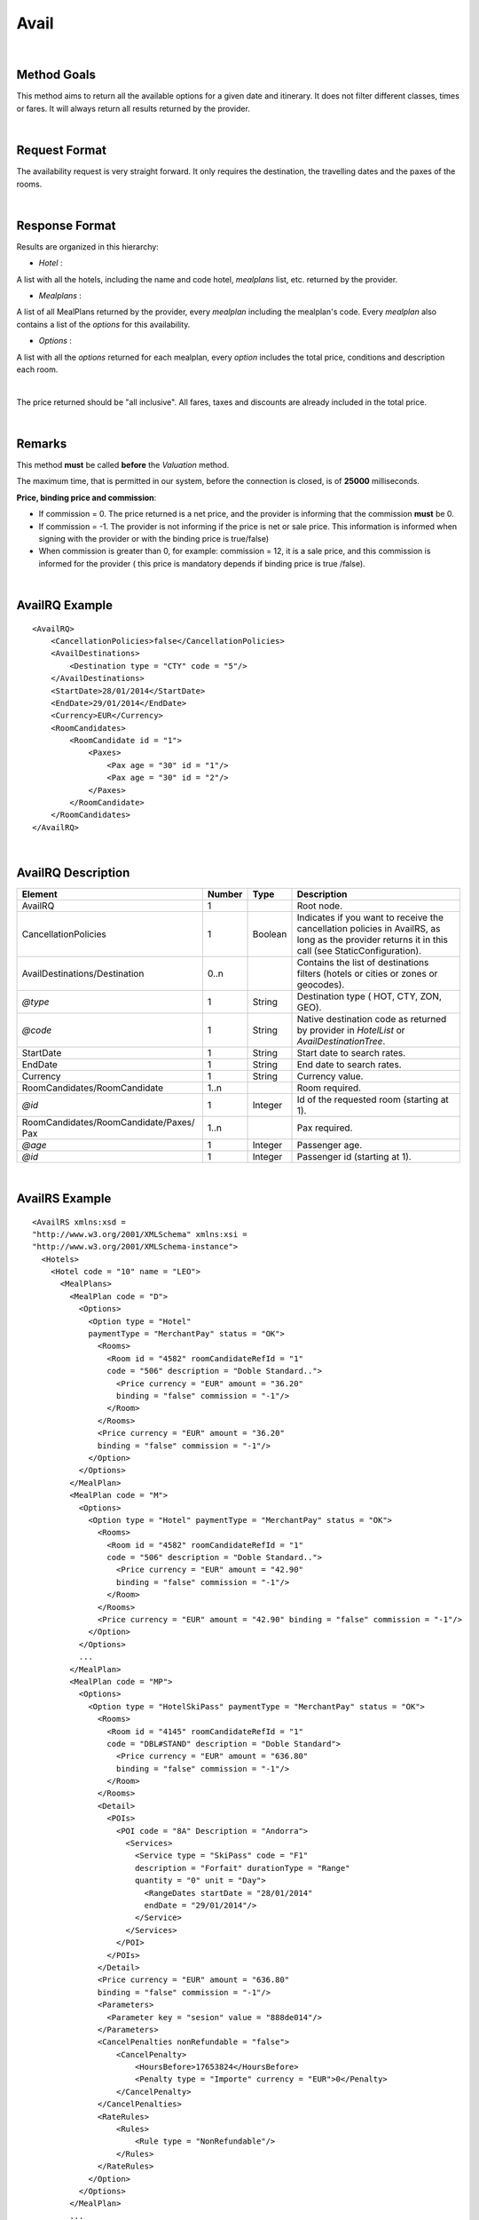 
.. highlight:: xml

Avail
=====

|

Method Goals
------------


This method aims to return all the available options for a given date
and itinerary. It does not filter different classes, times or fares. It
will always return all results returned by the provider.

|

Request Format
--------------

The availability request is very straight forward. It only requires
the destination, the travelling dates and the paxes of the rooms.

|

Response Format
---------------

Results are organized in this hierarchy:


-  *Hotel* :

A list with all the hotels, including the name and code hotel,
*mealplans* list, etc. returned by the provider.


-  *Mealplans* :


A list of all MealPlans returned by the provider, every *mealplan*
including the mealplan's code. Every *mealplan* also contains a list of
the *options* for this availability.

-  *Options* :

A list with all the *options* returned for each mealplan, every
*option* includes the total price, conditions and description each room.

|

The price returned should be "all inclusive". All fares, taxes and
discounts are already included in the total price.

|

Remarks
-------

This method **must** be called **before** the *Valuation* method.


The maximum time, that is permitted in our system, before the connection is closed,  is of **25000** milliseconds.


**Price, binding price and commission**:

-  If commission = 0. The price returned is a net price, and the
   provider is informing that the commission **must** be 0.

-  If commission = -1. The provider is not informing if the price is net
   or sale price. This information is informed when signing with the
   provider or with the binding price is true/false)

-  When commission is greater than 0, for example: commission = 12, it
   is a sale price, and this commission is informed for the provider (
   this price is mandatory depends if binding price is true /false).



|

AvailRQ Example
---------------

::
   
    <AvailRQ>
        <CancellationPolicies>false</CancellationPolicies>
        <AvailDestinations>
            <Destination type = "CTY" code = "5"/>
        </AvailDestinations>
        <StartDate>28/01/2014</StartDate>
        <EndDate>29/01/2014</EndDate>
        <Currency>EUR</Currency>
        <RoomCandidates>
            <RoomCandidate id = "1">
                <Paxes>
                    <Pax age = "30" id = "1"/>
                    <Pax age = "30" id = "2"/>
                </Paxes>
            </RoomCandidate>
        </RoomCandidates>
    </AvailRQ>

|

AvailRQ Description
-------------------

+-------------------------------------+----------+-----------+--------------------------------------------------------------------+
| Element                             | Number   | Type      | Description                                                        |
+=====================================+==========+===========+====================================================================+
| AvailRQ                             | 1        |           | Root node.                                                         |
+-------------------------------------+----------+-----------+--------------------------------------------------------------------+
| CancellationPolicies                | 1        | Boolean   | Indicates if you want to receive the cancellation policies in      |
|                                     |          |           | AvailRS, as long as the provider returns it in this call           |
|                                     |          |           | (see StaticConfiguration).                                         |
+-------------------------------------+----------+-----------+--------------------------------------------------------------------+
| AvailDestinations/Destination       | 0..n     |           | Contains the list of destinations filters                          |
|                                     |          |           | (hotels or cities or zones or geocodes).                           |
+-------------------------------------+----------+-----------+--------------------------------------------------------------------+
| *@type*                             | 1        | String    | Destination type ( HOT, CTY, ZON, GEO).                            |
+-------------------------------------+----------+-----------+--------------------------------------------------------------------+
| *@code*                             | 1        | String    | Native destination code as returned by provider in *HotelList*     |
|                                     |          |           | or *AvailDestinationTree*.                                         |
+-------------------------------------+----------+-----------+--------------------------------------------------------------------+
| StartDate                           | 1        | String    | Start date to search rates.                                        |
+-------------------------------------+----------+-----------+--------------------------------------------------------------------+
| EndDate                             | 1        | String    | End date to search rates.                                          |
+-------------------------------------+----------+-----------+--------------------------------------------------------------------+
| Currency                            | 1        | String    | Currency value.                                                    |
+-------------------------------------+----------+-----------+--------------------------------------------------------------------+
| RoomCandidates/RoomCandidate        | 1..n     |           | Room required.                                                     |
+-------------------------------------+----------+-----------+--------------------------------------------------------------------+
| *@id*                               | 1        | Integer   | Id of the requested room (starting at 1).                          |
+-------------------------------------+----------+-----------+--------------------------------------------------------------------+
| RoomCandidates/RoomCandidate/Paxes/ | 1..n     |           | Pax required.                                                      |
| Pax                                 |          |           |                                                                    |
+-------------------------------------+----------+-----------+--------------------------------------------------------------------+
| *@age*                              | 1        | Integer   | Passenger age.                                                     |
+-------------------------------------+----------+-----------+--------------------------------------------------------------------+
| *@id*                               | 1        | Integer   | Passenger id (starting at 1).                                      |
+-------------------------------------+----------+-----------+--------------------------------------------------------------------+

|

AvailRS Example
---------------

::

   <AvailRS xmlns:xsd = 
   "http://www.w3.org/2001/XMLSchema" xmlns:xsi = 
   "http://www.w3.org/2001/XMLSchema-instance">
     <Hotels>
       <Hotel code = "10" name = "LEO">
         <MealPlans>
           <MealPlan code = "D">
             <Options>
               <Option type = "Hotel" 
               paymentType = "MerchantPay" status = "OK">
                 <Rooms>
                   <Room id = "4582" roomCandidateRefId = "1" 
                   code = "506" description = "Doble Standard..">
                     <Price currency = "EUR" amount = "36.20"
                     binding = "false" commission = "-1"/>
                   </Room>
                 </Rooms>
                 <Price currency = "EUR" amount = "36.20" 
                 binding = "false" commission = "-1"/>
               </Option>
             </Options>
           </MealPlan>
           <MealPlan code = "M">
             <Options>
               <Option type = "Hotel" paymentType = "MerchantPay" status = "OK">
                 <Rooms>
                   <Room id = "4582" roomCandidateRefId = "1" 
                   code = "506" description = "Doble Standard..">
                     <Price currency = "EUR" amount = "42.90" 
                     binding = "false" commission = "-1"/>
                   </Room>
                 </Rooms>
                 <Price currency = "EUR" amount = "42.90" binding = "false" commission = "-1"/>
               </Option>
             </Options>
             ...
           </MealPlan>
           <MealPlan code = "MP">
             <Options>
               <Option type = "HotelSkiPass" paymentType = "MerchantPay" status = "OK">
                 <Rooms>
                   <Room id = "4145" roomCandidateRefId = "1" 
                   code = "DBL#STAND" description = "Doble Standard">
                     <Price currency = "EUR" amount = "636.80" 
                     binding = "false" commission = "-1"/>
                   </Room>
                 </Rooms>
                 <Detail>
                   <POIs>
                     <POI code = "8A" Description = "Andorra">
                       <Services>
                         <Service type = "SkiPass" code = "F1" 
                         description = "Forfait" durationType = "Range" 
                         quantity = "0" unit = "Day">
                           <RangeDates startDate = "28/01/2014" 
                           endDate = "29/01/2014"/>
                         </Service>
                       </Services>
                     </POI>
                   </POIs>
                 </Detail>
                 <Price currency = "EUR" amount = "636.80" 
                 binding = "false" commission = "-1"/>
                 <Parameters>
                   <Parameter key = "sesion" value = "888de014"/>
                 </Parameters>
                 <CancelPenalties nonRefundable = "false">
                     <CancelPenalty>
                         <HoursBefore>17653824</HoursBefore>
                         <Penalty type = "Importe" currency = "EUR">0</Penalty>
                     </CancelPenalty>
                 </CancelPenalties>
                 <RateRules>
                     <Rules>
                         <Rule type = "NonRefundable"/>
                     </Rules>
                 </RateRules>
               </Option>
             </Options>
           </MealPlan>
           ...
         </MealPlans>
       </Hotel>
       ...
     </Hotels>
   </AvailRS>



|

AvailRS Description
-------------------

+---------------------------------------------------------------------------------+----------+-----------+-------------------------------------------------------------------------------------------------------------------------------------------------------------------------------------------------------------------+
| Element                                                                         | Number   | Type      | Description                                                                                                                                                                                                       |
+=================================================================================+==========+===========+===================================================================================================================================================================================================================+
| AvailRS/Hotels/Hotel                                                            | 0..n     |           | Root node.                                                                                                                                                                                                        |
+---------------------------------------------------------------------------------+----------+-----------+-------------------------------------------------------------------------------------------------------------------------------------------------------------------------------------------------------------------+
| *@code*                                                                         | 1        | String    | Hotel code.                                                                                                                                                                                                       |
+---------------------------------------------------------------------------------+----------+-----------+-------------------------------------------------------------------------------------------------------------------------------------------------------------------------------------------------------------------+
| *@name*                                                                         | 0..1     | String    | Hotel name.                                                                                                                                                                                                       |
+---------------------------------------------------------------------------------+----------+-----------+-------------------------------------------------------------------------------------------------------------------------------------------------------------------------------------------------------------------+
| MealPlans                                                                       | 1        |           | Meal plans of this hotel.                                                                                                                                                                                         |
+---------------------------------------------------------------------------------+----------+-----------+-------------------------------------------------------------------------------------------------------------------------------------------------------------------------------------------------------------------+
| MealPlans/MealPlan                                                              | 1..n     |           | List of meal type classification.                                                                                                                                                                                 |
+---------------------------------------------------------------------------------+----------+-----------+-------------------------------------------------------------------------------------------------------------------------------------------------------------------------------------------------------------------+
| *@code*                                                                         | 1        | String    | MealPlan code.                                                                                                                                                                                                    |
+---------------------------------------------------------------------------------+----------+-----------+-------------------------------------------------------------------------------------------------------------------------------------------------------------------------------------------------------------------+
| MealPlans/MealPlan/Options                                                      | 1        |           | Options ( list option).                                                                                                                                                                                           |
+---------------------------------------------------------------------------------+----------+-----------+-------------------------------------------------------------------------------------------------------------------------------------------------------------------------------------------------------------------+
| MealPlans/MealPlan/Options/Option                                               | 1..n     |           | Detail of option.                                                                                                                                                                                                 |
+---------------------------------------------------------------------------------+----------+-----------+-------------------------------------------------------------------------------------------------------------------------------------------------------------------------------------------------------------------+
| *@type*                                                                         | 1        | String    | Indicates the type of option (only hotel, hotel with ski pass, hotel with entrance...).                                                                                                                           |
+---------------------------------------------------------------------------------+----------+-----------+-------------------------------------------------------------------------------------------------------------------------------------------------------------------------------------------------------------------+
| *@paymentType*                                                                  | 1        | String    | Indicates the typology of payment (Merchant, Direct ...) .                                                                                                                                                        |
+---------------------------------------------------------------------------------+----------+-----------+-------------------------------------------------------------------------------------------------------------------------------------------------------------------------------------------------------------------+
| *@status*                                                                       | 1        | String    | Status option (OK = available, RQ = on request).                                                                                                                                                                  |
+---------------------------------------------------------------------------------+----------+-----------+-------------------------------------------------------------------------------------------------------------------------------------------------------------------------------------------------------------------+
| MealPlans/MealPlan/Options/Option/Parameters                                    | 0..1     |           | Additional parameters that must be reported on the ValuationRQ.Parameters, if this option is required                                                                                                             |
+---------------------------------------------------------------------------------+----------+-----------+-------------------------------------------------------------------------------------------------------------------------------------------------------------------------------------------------------------------+
| MealPlans/MealPlan/Options/Option/Parameters/Parameter                          | 0..n     |           | Additional parameter that requires the integration                                                                                                                                                                |
+---------------------------------------------------------------------------------+----------+-----------+-------------------------------------------------------------------------------------------------------------------------------------------------------------------------------------------------------------------+
| *@key*                                                                          | 1        | String    | Contains the keyword/Id to identify a parameter.                                                                                                                                                                  |
+---------------------------------------------------------------------------------+----------+-----------+-------------------------------------------------------------------------------------------------------------------------------------------------------------------------------------------------------------------+
| *@value*                                                                        | 1        | String    | Contains the value of the parameter                                                                                                                                                                               |
+---------------------------------------------------------------------------------+----------+-----------+-------------------------------------------------------------------------------------------------------------------------------------------------------------------------------------------------------------------+
| MealPlans/MealPlan/Options/Option/CancelPenalties                               | 0..n     |           | Listing cancellation penalties.                                                                                                                                                                                   |
+---------------------------------------------------------------------------------+----------+-----------+-------------------------------------------------------------------------------------------------------------------------------------------------------------------------------------------------------------------+
| MealPlans/MealPlan/Options/Option/CancelPenalties/HoursBefore                   | 1        | String    | Number of hours prior to arrival day in which this Cancellation policy applies.                                                                                                                                   |
+---------------------------------------------------------------------------------+----------+-----------+-------------------------------------------------------------------------------------------------------------------------------------------------------------------------------------------------------------------+
| MealPlans/MealPlan/Options/Option/CancelPenalties/CancelPenalty                 | 1        |           | Contains the value to apply.                                                                                                                                                                                      |
+---------------------------------------------------------------------------------+----------+-----------+-------------------------------------------------------------------------------------------------------------------------------------------------------------------------------------------------------------------+
| *@type*                                                                         | 1        | String    | Type of penalty Possible values: "Noches" (nights) , "Porcentaje" (percentage) ,"Importe" (price value).                                                                                                          |                                                                        
+---------------------------------------------------------------------------------+----------+-----------+-------------------------------------------------------------------------------------------------------------------------------------------------------------------------------------------------------------------+
| *@currency*                                                                     | 1        | String    | Currency code.                                                                                                                                                                                                    |
+---------------------------------------------------------------------------------+----------+-----------+-------------------------------------------------------------------------------------------------------------------------------------------------------------------------------------------------------------------+
| MealPlans/MealPlan/Options/Option/RateRules                                     | 0..1     |           | Restrictions of this option                                                                                                                                                                                       |
+---------------------------------------------------------------------------------+----------+-----------+-------------------------------------------------------------------------------------------------------------------------------------------------------------------------------------------------------------------+
| MealPlans/MealPlan/Options/Option/RateRules/Rules                               | 0..1     |           | Rules                                                                                                                                                                                                             |
+---------------------------------------------------------------------------------+----------+-----------+-------------------------------------------------------------------------------------------------------------------------------------------------------------------------------------------------------------------+
| MealPlans/MealPlan/Options/Option/RateRules/Rules/Rule                          | 1..n     |           | Rule                                                                                                                                                                                                              |
+---------------------------------------------------------------------------------+----------+-----------+-------------------------------------------------------------------------------------------------------------------------------------------------------------------------------------------------------------------+
| *@type*                                                                         | 1        | String    | Values that can take (NonRefundable, Older55, Package)                                                                                                                                                            |
+---------------------------------------------------------------------------------+----------+-----------+-------------------------------------------------------------------------------------------------------------------------------------------------------------------------------------------------------------------+
| MealPlans/MealPlan/Options/Option/Rooms                                         | 1        |           | Rooms of this option ( room list).                                                                                                                                                                                |
+---------------------------------------------------------------------------------+----------+-----------+-------------------------------------------------------------------------------------------------------------------------------------------------------------------------------------------------------------------+
| MealPlans/MealPlan/Options/Option/Rooms/Room                                    | 1..n     |           | Detail of room.                                                                                                                                                                                                   |
+---------------------------------------------------------------------------------+----------+-----------+-------------------------------------------------------------------------------------------------------------------------------------------------------------------------------------------------------------------+
| *@id*                                                                           | 1        | String    | Identifier of the room.                                                                                                                                                                                           |
+---------------------------------------------------------------------------------+----------+-----------+-------------------------------------------------------------------------------------------------------------------------------------------------------------------------------------------------------------------+
| *@roomCandidateRefId*                                                           | 1        | Integer   | Identifier of room candidate.                                                                                                                                                                                     |
+---------------------------------------------------------------------------------+----------+-----------+-------------------------------------------------------------------------------------------------------------------------------------------------------------------------------------------------------------------+
| *@code*                                                                         | 1        | String    | Room code.                                                                                                                                                                                                        |
+---------------------------------------------------------------------------------+----------+-----------+-------------------------------------------------------------------------------------------------------------------------------------------------------------------------------------------------------------------+
| *@description*                                                                  | 1        | String    | Room description.                                                                                                                                                                                                 |
+---------------------------------------------------------------------------------+----------+-----------+-------------------------------------------------------------------------------------------------------------------------------------------------------------------------------------------------------------------+
| MealPlans/MealPlan/Options/Option/Rooms/Room/Price                              | 1        |           | Room price.                                                                                                                                                                                                       |
+---------------------------------------------------------------------------------+----------+-----------+-------------------------------------------------------------------------------------------------------------------------------------------------------------------------------------------------------------------+
| *@currency*                                                                     | 1        | String    | Currency code.                                                                                                                                                                                                    |
+---------------------------------------------------------------------------------+----------+-----------+-------------------------------------------------------------------------------------------------------------------------------------------------------------------------------------------------------------------+
| *@amount*                                                                       | 1        | Decimal   | Room Amount.                                                                                                                                                                                                      |
+---------------------------------------------------------------------------------+----------+-----------+-------------------------------------------------------------------------------------------------------------------------------------------------------------------------------------------------------------------+
| *@binding*                                                                      | 1        | Boolean   | Identifies if is the price is binding ( When true the sale price returned **must** not be less than the price informed.                                                                                           |
+---------------------------------------------------------------------------------+----------+-----------+-------------------------------------------------------------------------------------------------------------------------------------------------------------------------------------------------------------------+
| *@commission*                                                                   | 1        | Decimal   | Commission ( -1 = not specified (will come indicated with the provider contract ), 0 = net price, X = % of the commission that applies to the amount.                                                             |
+---------------------------------------------------------------------------------+----------+-----------+-------------------------------------------------------------------------------------------------------------------------------------------------------------------------------------------------------------------+
| MealPlans/MealPlan/Options/Option/Price                                         | 1        |           | Option price ( it is the total price of option).                                                                                                                                                                  |
+---------------------------------------------------------------------------------+----------+-----------+-------------------------------------------------------------------------------------------------------------------------------------------------------------------------------------------------------------------+
| *@currency*                                                                     | 1        | String    | Currency code.                                                                                                                                                                                                    |
+---------------------------------------------------------------------------------+----------+-----------+-------------------------------------------------------------------------------------------------------------------------------------------------------------------------------------------------------------------+
| *@amount*                                                                       | 1        | Decimal   | Option Amount.                                                                                                                                                                                                    |
+---------------------------------------------------------------------------------+----------+-----------+-------------------------------------------------------------------------------------------------------------------------------------------------------------------------------------------------------------------+
| *@binding*                                                                      | 1        | Boolean   | Identifies if is the price is binding ( When true the sale price returned **must** not be less than the price informed.                                                                                           |
+---------------------------------------------------------------------------------+----------+-----------+-------------------------------------------------------------------------------------------------------------------------------------------------------------------------------------------------------------------+
| *@commission*                                                                   | 1        | Decimal   | Commission ( -1 = not specified (will come indicated with the provider contract ), 0 = net price, X = % of the commission that applies to the amount.                                                             |
+---------------------------------------------------------------------------------+----------+-----------+-------------------------------------------------------------------------------------------------------------------------------------------------------------------------------------------------------------------+
| MealPlans/MealPlan/Options/Option/Detail                                        | 0..1     |           | Detail of option (it is indicated if the option is different from the type<> Hotel).                                                                                                                              |
+---------------------------------------------------------------------------------+----------+-----------+-------------------------------------------------------------------------------------------------------------------------------------------------------------------------------------------------------------------+
| MealPlans/MealPlan/Options/Option/Detail/POIs                                   | 1        |           | Points of interest.                                                                                                                                                                                               |
+---------------------------------------------------------------------------------+----------+-----------+-------------------------------------------------------------------------------------------------------------------------------------------------------------------------------------------------------------------+
| MealPlans/MealPlan/Options/Option/Detail/POIs/POI                               | 1..n     |           | Point of interest.                                                                                                                                                                                                |
+---------------------------------------------------------------------------------+----------+-----------+-------------------------------------------------------------------------------------------------------------------------------------------------------------------------------------------------------------------+
| *@code*                                                                         | 1        | String    | POI code.                                                                                                                                                                                                         |
+---------------------------------------------------------------------------------+----------+-----------+-------------------------------------------------------------------------------------------------------------------------------------------------------------------------------------------------------------------+
| *@description*                                                                  | 1        | String    | POI description.                                                                                                                                                                                                  |
+---------------------------------------------------------------------------------+----------+-----------+-------------------------------------------------------------------------------------------------------------------------------------------------------------------------------------------------------------------+
| MealPlans/MealPlan/Options/Option/Detail/POIs/POI/Services                      | 1        |           | Services that contains this POI.                                                                                                                                                                                  |
+---------------------------------------------------------------------------------+----------+-----------+-------------------------------------------------------------------------------------------------------------------------------------------------------------------------------------------------------------------+
| MealPlans/MealPlan/Options/Option/Detail/POIs/POI/Services/Service              | 1..n     |           | Service detail.                                                                                                                                                                                                   |
+---------------------------------------------------------------------------------+----------+-----------+-------------------------------------------------------------------------------------------------------------------------------------------------------------------------------------------------------------------+
| *@type*                                                                         | 1        | String    | Service typification (SkiPass, Lessons, Meals, Equipment, Ticket, Transfers or Gala).                                                                                                                             |
+---------------------------------------------------------------------------------+----------+-----------+-------------------------------------------------------------------------------------------------------------------------------------------------------------------------------------------------------------------+
| *@code*                                                                         | 1        | String    | Service code.                                                                                                                                                                                                     |
+---------------------------------------------------------------------------------+----------+-----------+-------------------------------------------------------------------------------------------------------------------------------------------------------------------------------------------------------------------+
| *@description*                                                                  | 1        | String    | Service description.                                                                                                                                                                                              |
+---------------------------------------------------------------------------------+----------+-----------+-------------------------------------------------------------------------------------------------------------------------------------------------------------------------------------------------------------------+
| *@durationType*                                                                 | 1        | String    | Type of duration (Range= date range specified will come "RangeDates" element, Open= indicates a duration not restricted by date, quantity and typology of the elements are indicated in "quantity" and "unit").   |
+---------------------------------------------------------------------------------+----------+-----------+-------------------------------------------------------------------------------------------------------------------------------------------------------------------------------------------------------------------+
| *@quantity*                                                                     | 1        | Integer   | Indicate the quantity of field in the element "unit".                                                                                                                                                             |
+---------------------------------------------------------------------------------+----------+-----------+-------------------------------------------------------------------------------------------------------------------------------------------------------------------------------------------------------------------+
| *@unit*                                                                         | 0..1     | String    | Day or Hour.                                                                                                                                                                                                      |
+---------------------------------------------------------------------------------+----------+-----------+-------------------------------------------------------------------------------------------------------------------------------------------------------------------------------------------------------------------+
| MealPlans/MealPlan/Options/Option/Detail/POIs/POI/Services/Service/RangeDates   | 0..1     |           | Service date range (Only specified if durationType=Range).                                                                                                                                                        |
+---------------------------------------------------------------------------------+----------+-----------+-------------------------------------------------------------------------------------------------------------------------------------------------------------------------------------------------------------------+
| *@startDate*                                                                    | 1        | String    | Start date to service.                                                                                                                                                                                            |
+---------------------------------------------------------------------------------+----------+-----------+-------------------------------------------------------------------------------------------------------------------------------------------------------------------------------------------------------------------+
| *@endDate*                                                                      | 1        | String    | End date to service.                                                                                                                                                                                              |
+---------------------------------------------------------------------------------+----------+-----------+-------------------------------------------------------------------------------------------------------------------------------------------------------------------------------------------------------------------+
| MealPlans/MealPlan/Options/Option/Parameters                                    | 0..1     |           | Parameters for additional information.                                                                                                                                                                            |
+---------------------------------------------------------------------------------+----------+-----------+-------------------------------------------------------------------------------------------------------------------------------------------------------------------------------------------------------------------+
| MealPlans/MealPlan/Options/Option/Parameters/Parameter                          | 1..n     |           | List of parameter.                                                                                                                                                                                                |
+---------------------------------------------------------------------------------+----------+-----------+-------------------------------------------------------------------------------------------------------------------------------------------------------------------------------------------------------------------+
| *@key*                                                                          | 1        | String    | Contains the keyword/Id to identify a parameter.                                                                                                                                                                  |
+---------------------------------------------------------------------------------+----------+-----------+-------------------------------------------------------------------------------------------------------------------------------------------------------------------------------------------------------------------+
| *@value*                                                                        | 1        | String    | Contains the value of the parameter                                                                                                                                                                               |
+---------------------------------------------------------------------------------+----------+-----------+-------------------------------------------------------------------------------------------------------------------------------------------------------------------------------------------------------------------+

|

Detailed description 
---------------------


**PaymentOptions:**


* **MerchantPay:** The customer pays the client and the client will pay de provider.

|

* **LaterPay:** The customer will have to use a credit-card as a guaranty for the hotel and the 
payment will be done by the costumer at checking.

|

* **CardBookingPay:** The client will use a credit-card with the exact amount of the 
option so he can pay the provider/hotel. The provider will charge the payment on the reservation day.

|

* **CardChekingPay:** The client will use a credit-card with the exact amount of the 
option so he can pay the provider/hotel. The provider will charge the payment on the checking day.

|


**Rate conditions:**

* The extra fee for a **nonRefundable** cancellation is a 100% since the moment of the creation of the reservation.

* If the solicited distribution is with a pax older than 55 years old, and there is no pax older than **55 years**, then it can't do a confirmation of the options where it would return the condition of the rate. In any case, the provider doesn't return these options.
 
* In the case of pax older of **60 years** and **65 years** you will find the same process like with 55 years old.
 
* The rate **package** means that the product can't be sold by it self
 
* The rate **CanaryResident** is a rate that is applied for the resident in the Canary islands
 
* The rate **BalearicResident** is like CanaryResdient but applied with the Balearic island.
 
|
 
**Room quantity:**
 
<RoomCandidate "cantidad=“1” id=“1">
  
The quantity ( or "cantidad" ) as to be one. This quantity is obsolete.
  
|

* **HoursBefore:** Number of hours which are in between the reservation date and the checking date. 

* **Type:** There are three values that can be inside types: 

 * *Noches:* Which will indicate the number of nights which will be penalized.
	
 * *Porcentaje:* Which indicates the percentage to pay based on the option price.
	
 * *Importe:* That indicates the exact amount that it is necessary to pay.

* **Currency:** Money currency of the import.

|

**Note:** 

Keep the parameters in the avail response to include them in the valuation request. 

::

   <Parameters>
      <Parameter key = "sesion" value = "888de014"/>
   </Parameters>


|
